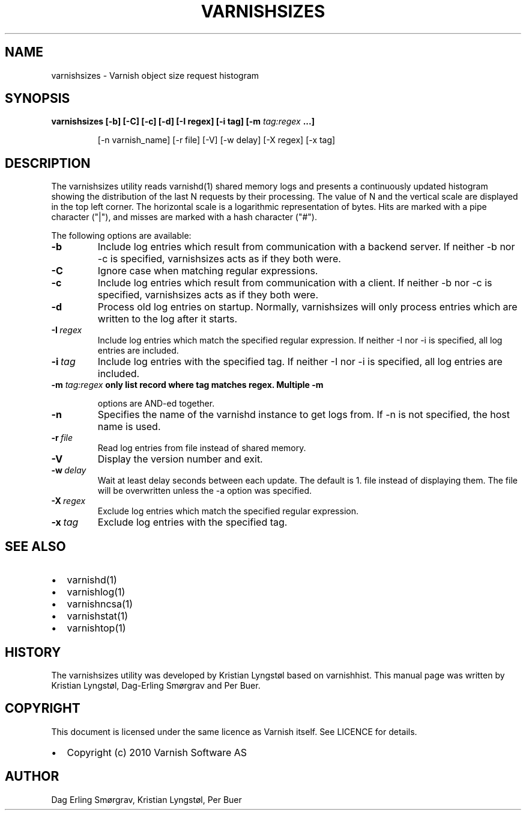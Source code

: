 .\" Man page generated from reStructeredText.
.
.TH VARNISHSIZES 1 "2010-05-31" "1.0" ""
.SH NAME
varnishsizes \- Varnish object size request histogram
.
.nr rst2man-indent-level 0
.
.de1 rstReportMargin
\\$1 \\n[an-margin]
level \\n[rst2man-indent-level]
level margin: \\n[rst2man-indent\\n[rst2man-indent-level]]
-
\\n[rst2man-indent0]
\\n[rst2man-indent1]
\\n[rst2man-indent2]
..
.de1 INDENT
.\" .rstReportMargin pre:
. RS \\$1
. nr rst2man-indent\\n[rst2man-indent-level] \\n[an-margin]
. nr rst2man-indent-level +1
.\" .rstReportMargin post:
..
.de UNINDENT
. RE
.\" indent \\n[an-margin]
.\" old: \\n[rst2man-indent\\n[rst2man-indent-level]]
.nr rst2man-indent-level -1
.\" new: \\n[rst2man-indent\\n[rst2man-indent-level]]
.in \\n[rst2man-indent\\n[rst2man-indent-level]]u
..
.SH SYNOPSIS
.INDENT 0.0
.TP
.B varnishsizes [\-b] [\-C] [\-c] [\-d] [\-I regex] [\-i tag] [\-m \fI\%tag:regex\fP ...]
.sp
[\-n varnish_name] [\-r file] [\-V] [\-w delay] [\-X regex] [\-x tag]
.UNINDENT
.SH DESCRIPTION
.sp
The varnishsizes utility reads varnishd(1) shared memory logs and presents
a continuously updated histogram showing the distribution of the last N
requests by their processing.  The value of N and the vertical scale are
displayed in the top left corner.  The horizontal scale is a logarithmic
representation of bytes.  Hits are marked with a pipe character
("|"), and misses are marked with a hash character ("#").
.sp
The following options are available:
.INDENT 0.0
.TP
.B \-b
.
Include log entries which result from communication with a backend server.
If neither \-b nor \-c is specified, varnishsizes acts as if they both were.
.TP
.B \-C
.
Ignore case when matching regular expressions.
.TP
.B \-c
.
Include log entries which result from communication with a client.
If neither \-b nor \-c is specified, varnishsizes acts as if they both were.
.TP
.B \-d
.
Process old log entries on startup.  Normally, varnishsizes will only
process entries which are written to the log after it starts.
.TP
.BI \-I \ regex
.
Include log entries which match the specified regular expression.
If neither \-I nor \-i is specified, all log entries are included.
.TP
.BI \-i \ tag
.
Include log entries with the specified tag.  If neither \-I nor \-i
is specified, all log entries are included.
.UNINDENT
.INDENT 0.0
.TP
.B \-m \fI\%tag:regex\fP only list record where tag matches regex. Multiple \-m
.sp
options are AND\-ed together.
.UNINDENT
.INDENT 0.0
.TP
.B \-n
.
Specifies the name of the varnishd instance to get logs from.
If \-n is not specified, the host name is used.
.TP
.BI \-r \ file
.
Read log entries from file instead of shared memory.
.TP
.B \-V
.
Display the version number and exit.
.TP
.BI \-w \ delay
.
Wait at least delay seconds between each update.  The default is 1.
file instead of displaying them.  The file will be overwritten
unless the \-a option was specified.
.TP
.BI \-X \ regex
.
Exclude log entries which match the specified regular expression.
.TP
.BI \-x \ tag
.
Exclude log entries with the specified tag.
.UNINDENT
.SH SEE ALSO
.INDENT 0.0
.IP \(bu 2
.
varnishd(1)
.IP \(bu 2
.
varnishlog(1)
.IP \(bu 2
.
varnishncsa(1)
.IP \(bu 2
.
varnishstat(1)
.IP \(bu 2
.
varnishtop(1)
.UNINDENT
.SH HISTORY
.sp
The varnishsizes utility was developed by Kristian Lyngstøl based on
varnishhist.  This manual page was written by Kristian Lyngstøl,
Dag\-Erling Smørgrav and Per Buer.
.SH COPYRIGHT
.sp
This document is licensed under the same licence as Varnish
itself. See LICENCE for details.
.INDENT 0.0
.IP \(bu 2
.
Copyright (c) 2010 Varnish Software AS
.UNINDENT
.SH AUTHOR
Dag Erling Smørgrav, Kristian Lyngstøl, Per Buer
.\" Generated by docutils manpage writer.
.\" 
.

